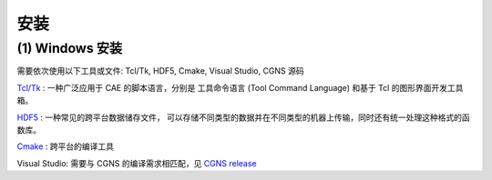 安装
====================


(1) Windows 安装
--------------------------------------

需要依次使用以下工具或文件: Tcl/Tk, HDF5, Cmake, Visual Studio, CGNS 源码

`Tcl/Tk <https://www.magicsplat.com/tcl-installer/index.html#downloads>`_ :
一种广泛应用于 CAE 的脚本语言，分别是
工具命令语言 (Tool Command Language) 和基于 Tcl 的图形界面开发工具箱。

`HDF5 <https://support.hdfgroup.org/ftp/HDF5/current/bin/>`_ : 
一种常见的跨平台数据储存文件，
可以存储不同类型的数据并在不同类型的机器上传输，同时还有统一处理这种格式的函数库。

`Cmake <https://cmake.org/download/>`_ : 跨平台的编译工具

Visual Studio: 需要与 CGNS 的编译需求相匹配，见 `CGNS release <https://github.com/CGNS/CGNS/releases>`_


